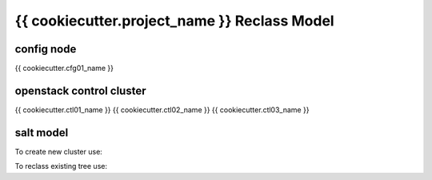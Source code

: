 
================================================
{{ cookiecutter.project_name }} Reclass Model
================================================

config node
===========

{{ cookiecutter.cfg01_name }}

openstack control cluster
=========================

{{ cookiecutter.ctl01_name }}
{{ cookiecutter.ctl02_name }}
{{ cookiecutter.ctl03_name }}


salt model
=========================

To create new cluster use:

.. source-code:: bash

  ./make-cluster.sh prod.region01 classes/system/openstack classes/system/linux/system classes/system/horizon/server classes/system/salt/control

  # Example:
  ./make-cluster.sh region01 classes/system/openstack classes/system/linux/system classes/system/horizon/server classes/system/salt/control


To reclass existing tree use:

.. source-code:: bash

  ./reclass -h

  ./reclass.sh system.openstack system.openstack-mitaka classes/system/openstack/

  ./reclass.sh system.openstack cluster.region01 classes/cluster/region01/

  ./reclass.sh -r 's/openstack./openstack-mitaka./' system.openstack cluster.region03 classes/cluster/region03/system/openstack-mitaka/
